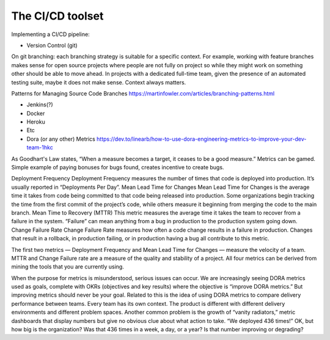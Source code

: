 =========================
The CI/CD toolset
=========================

Implementing a CI/CD pipeline:

- Version Control (git)
On git branching: each branching strategy is suitable for a specific context. For example, working with feature branches makes sense for open source projects where people are not fully on project so while they might work on something other should be able to move ahead. In projects with a dedicated full-time team, given the presence of an automated testing suite, maybe it does not make sense.
Context always matters.

Patterns for Managing Source Code Branches https://martinfowler.com/articles/branching-patterns.html


- Jenkins(?)
- Docker
- Heroku
- Etc
- Dora (or any other) Metrics https://dev.to/linearb/how-to-use-dora-engineering-metrics-to-improve-your-dev-team-1hkc
As Goodhart's Law states, “When a measure becomes a target, it ceases to be a good measure.” Metrics can be gamed. Simple example of paying bonuses for bugs found, creates incentive to create bugs.

Deployment Frequency
Deployment Frequency measures the number of times that code is deployed into production. It’s usually reported in “Deployments Per Day”.
Mean Lead Time for Changes
Mean Lead Time for Changes is the average time it takes from code being committed to that code being released into production.
Some organizations begin tracking the time from the first commit of the project’s code, while others measure it beginning from merging the code to the main branch.
Mean Time to Recovery (MTTR)
This metric measures the average time it takes the team to recover from a failure in the system.
“Failure” can mean anything from a bug in production to the production system going down.
Change Failure Rate
Change Failure Rate measures how often a code change results in a failure in production. Changes that result in a rollback, in production failing, or in production having a bug all contribute to this metric.

The first two metrics — Deployment Frequency and Mean Lead Time for Changes — measure the velocity of a team. MTTR and Change Failure rate are a measure of the quality and stability of a project. All four metrics can be derived from mining the tools that you are currently using.

When the purpose for metrics is misunderstood, serious issues can occur. We are increasingly seeing DORA metrics used as goals, complete with OKRs (objectives and key results) where the objective is “improve DORA metrics.” But improving metrics should never be your goal.
Related to this is the idea of using DORA metrics to compare delivery performance between teams. Every team has its own context. The product is different with different delivery environments and different problem spaces.
Another common problem is the growth of “vanity radiators,” metric dashboards that display numbers but give no obvious clue about what action to take. “We deployed 436 times!” OK, but how big is the organization? Was that 436 times in a week, a day, or a year? Is that number improving or degrading? 
